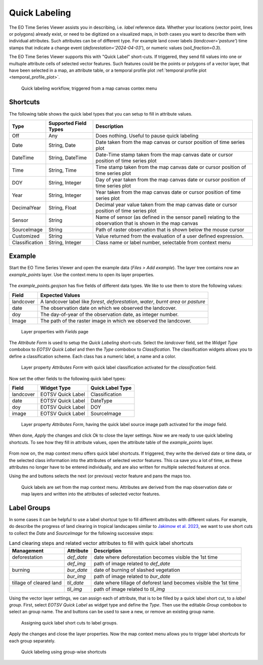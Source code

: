 .. _quick_labeling:

==============
Quick Labeling
==============

The EO Time Series Viewer assists you in describing, i.e. *label* reference data.
Whether your locations (vector point, lines or polygons) already exist, or need to be digitized
on a visualized maps, in both cases you want to describe them with individual attributes.
Such attributes can be of different type. For example land cover labels (*landcover='pasture'*)
time stamps that indicate a change event (*deforestation='2024-04-03'*), or numeric values (*soil_fraction=0.3*).

The EO Time Series Viewer supports this with "Quick Label" short-cuts. If triggered, they send
fill values into one or multuple attribute cells of selected vector features. Such features could be the points or
polygons of a vector layer, that have been selected in a map, an attribute table, or a temporal profile plot
:ref:`temporal profile plot <temporal_profile_plot>`.

.. figure:: /img/quicklabel_workflow.png

    Quick labeling workflow, triggered from a map canvas contex menu


.. _quick_labeling_shortcuts:

Shortcuts
=========

The following table shows the quick label types that you can setup to fill in attribute values.

.. list-table::
    :header-rows: 1

    * - Type
      - Supported Field Types
      - Description

    * - Off
      - Any
      - Does nothing. Useful to pause quick labeling

    * - Date
      - String, Date
      - Date taken from the map canvas or cursor position of time series plot

    * - DateTime
      - String, DateTime
      - Date-Time stamp taken from the map canvas date or cursor position of time series plot

    * - Time
      - String, Time
      - Time stamp taken from the map canvas date or cursor position of time series plot

    * - DOY
      - String, Integer
      - Day of year taken from the map canvas date or cursor position of time series plot

    * - Year
      - String, Integer
      - Year taken from the map canvas date or cursor position of time series plot

    * - DecimalYear
      - String, Float
      - Decimal year value taken from the map canvas date or cursor position of time series plot

    * - Sensor
      - String
      - Name of sensor (as defined in the sensor panel) relating to the observation that is shown in the map canvas

    * - SourceImage
      - String
      - Path of raster observation that is shown below the mouse cursor

    * - Customized
      - String
      - Value returned from the evaluation of a user defined expression.

    * - Classification
      - String, Integer
      - Class name or label number, selectable from context menu


Example
=======

Start the EO Time Series Viewer and open the example data (*Files > Add example*).
The layer tree contains now an *example_points* layer. Use the context menu to open its layer properties.

.. figure:: /img/quicklabel_example_open_layerproperties.png

The *example_points.geojson* has five fields of different data types. We like to use them
to store the following values:

.. list-table::
    :header-rows: 1

    * - Field
      - Expected Values

    * - landcover
      - A landcover label like `forest`, `deforestation`, `water`, `burnt area` or `pasture`

    * - date
      - The observation date on which we observed the landcover.

    * - doy
      - The day-of-year of the observation date, as integer number.

    * - Image
      - The path of the raster image in which we observed the landcover.


.. figure:: /img/quicklabel_example_fields.png

    Layer properties with *Fields* page

The *Attribute Form* is used to setup the *Quick Labeling* short-cuts.
Select the *landcover* field, set the *Widget Type* combobox to *EOTSV Quick Label* and then the
*Type* combobox to *Classification*. The classification widgets allows you to define a classification scheme.
Each class has a numeric label, a name and a color.

.. figure:: /img/quicklabel_example_attribute_form_classification.png

    Layer property *Attributes Form* with quick label classification
    activated for the *classification* field.

Now set the other fields to the following quick label types:

.. list-table::
    :header-rows: 1

    * - Field
      - Widget Type
      - Quick Label Type

    * - landcover
      - EOTSV Quick Label
      - Classification

    * - date
      - EOTSV Quick Label
      - DateType

    * - doy
      - EOTSV Quick Label
      - DOY

    * - image
      - EOTSV Quick Label
      - SourceImage

.. figure:: /img/quicklabel_example_attribute_form_sourceimage.png

    Layer property *Attributes Form*, having the quick label source image path
    activated for the *image* field.

When done, *Apply* the changes and click *Ok* to close the layer settings.
Now we are ready to use quick labeling shortcuts. To see how they fill in attribute values,
open the attribute table of the *example_points* layer.

.. figure:: /img/quicklabel_example_open_attributetable.png

From now on, the map context menu offers quick label shortcuts. If triggered, they write
the derived date or time data, or the selected class information into the attributes of selected
vector features. This ca save you a lot of time, as these attributes no longer have to be entered individually,
and are also written for multiple selected features at once.

Using the |mActionArrowDown| and |mActionArrowUp| buttons
selects the next (or previous) vector feature and pans the maps too.

.. figure:: /img/quicklabel_example_select_and_write.gif

    Quick labels are set from the map context menu. Attributes are derived from the
    map observation date or map layers and written into the attributes of selected
    vector features.

.. todo::

    Add example with quick label context menu for temporal profile plot.

Label Groups
============

In some cases it can be helpful to use a label shortcut type to fill different attributes with different values.
For example, do describe the progress of land clearing in tropical landscapes similar to
`Jakimow et al. 2023 <https://doi.org/10.1080/1747423X.2023.2195420>`_, we want to use short cuts to
collect the `Date` and `SourceImage` for the following successive steps:

.. list-table:: Land clearing steps and related vector attributes to fill with quick label shortcuts
    :header-rows: 1

    * - Management
      - Attribute
      - Description
    * - deforestation
      - `def_date`
      - date where deforestation becomes visible the 1st time
    * -
      - `def_img`
      - path of image related to `def_date`
    * - burning
      - `bur_date`
      - date of burning of slashed vegetation
    * -
      - `bur_img`
      - path of image related to `bur_date`
    * - tillage of cleared land
      - `til_date`
      - date where tillage of deforest land becomes visible the 1st time
    * -
      - `til_img`
      - path of image related to `til_img`

Using the vector layer settings, we can assign each of attribute, that is to be filled by a quick label short cut,
to a *label group*. First, select *EOTSV Quick Label* as widget type and define the *Type*. Then use the editable *Group*
combobox to select an group name. The |mActionAdd| and |mActionRemove| buttons can be used to save a new, or remove
an existing group name.


.. figure:: /img/quicklabel_example_attribute_form_groups.png

    Assigning quick label short cuts to label groups.

Apply the changes and close the layer properties.
Now the map context menu allows you to trigger label shortcuts for each group separately.

.. figure:: /img/quicklabel_example_label_groups_canvas.png

    Quick labeling using group-wise shortcuts


.. AUTOGENERATED SUBSTITUTIONS - DO NOT EDIT PAST THIS LINE

.. |mActionAdd| image:: /icons/mActionAdd.png
   :width: 28px
.. |mActionArrowDown| image:: /icons/mActionArrowDown.png
   :width: 28px
.. |mActionArrowUp| image:: /icons/mActionArrowUp.png
   :width: 28px
.. |mActionRemove| image:: /icons/mActionRemove.png
   :width: 28px
